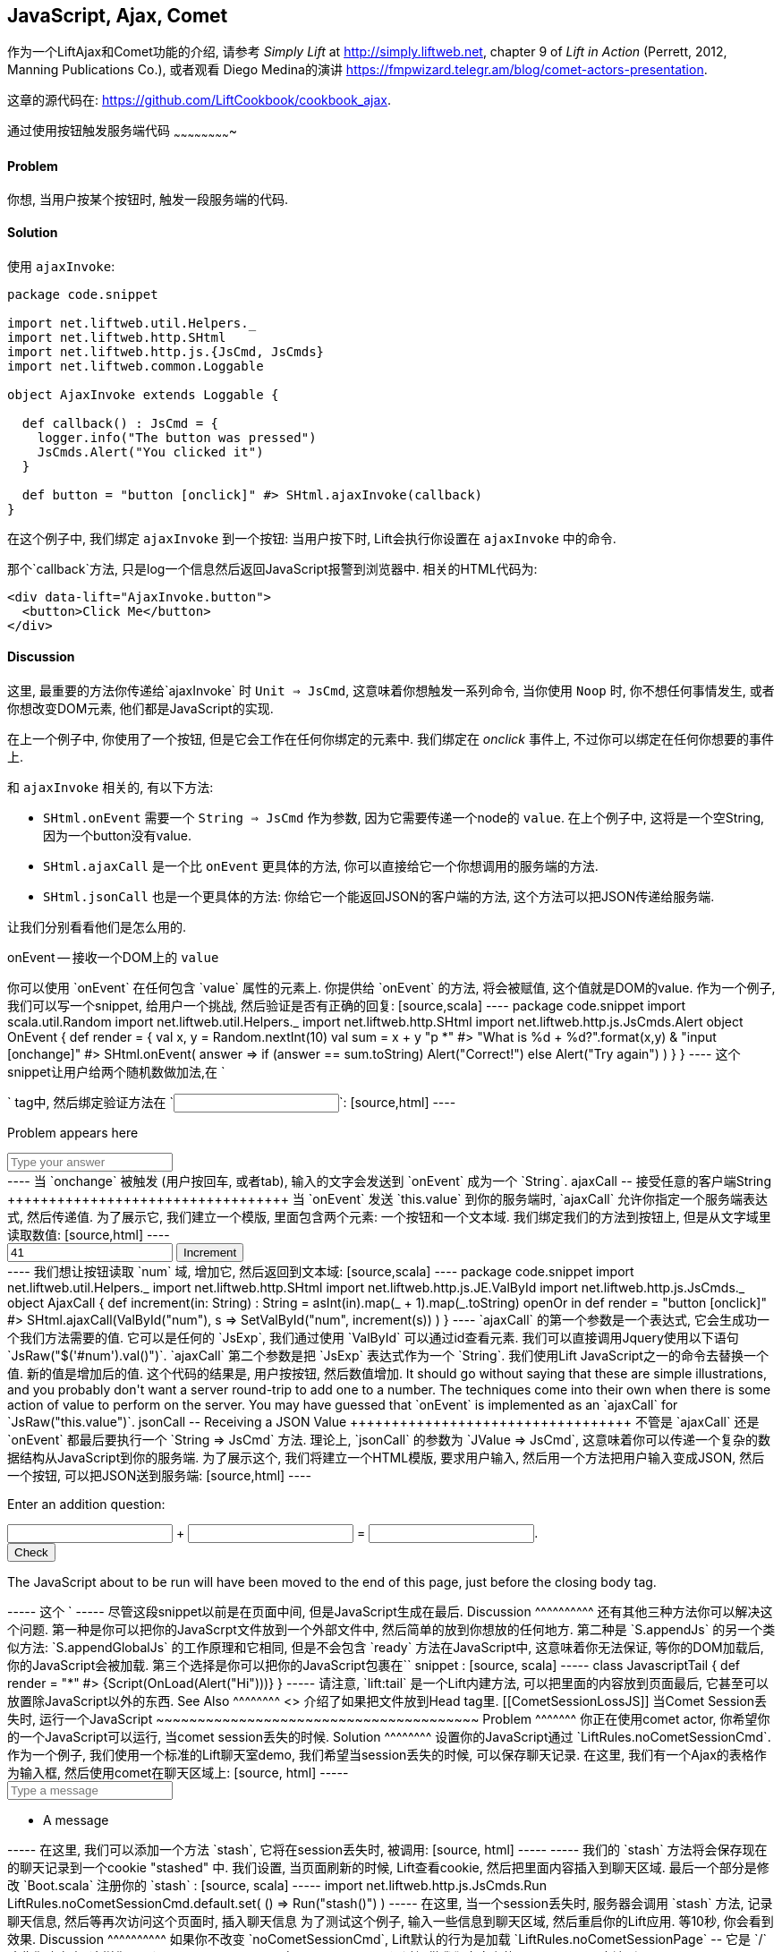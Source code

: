 [[Ajax]]
JavaScript, Ajax, Comet
-----------------------

作为一个LiftAjax和Comet功能的介绍, 请参考 _Simply Lift_ at http://simply.liftweb.net[http://simply.liftweb.net], chapter 9 of _Lift in Action_ (Perrett, 2012, Manning Publications Co.), 或者观看 Diego Medina的演讲 https://fmpwizard.telegr.am/blog/comet-actors-presentation[https://fmpwizard.telegr.am/blog/comet-actors-presentation].

这章的源代码在: https://github.com/LiftCookbook/cookbook_ajax[https://github.com/LiftCookbook/cookbook_ajax].


[[ButtonTriggerServerCode]]
通过使用按钮触发服务端代码
~~~~~~~~~~~~~~~~~~~~~~~~~

Problem
^^^^^^^

你想, 当用户按某个按钮时, 触发一段服务端的代码.

Solution
^^^^^^^^

使用 `ajaxInvoke`:

[source,scala]
----
package code.snippet

import net.liftweb.util.Helpers._
import net.liftweb.http.SHtml
import net.liftweb.http.js.{JsCmd, JsCmds}
import net.liftweb.common.Loggable

object AjaxInvoke extends Loggable {

  def callback() : JsCmd = {
    logger.info("The button was pressed")
    JsCmds.Alert("You clicked it")
  }

  def button = "button [onclick]" #> SHtml.ajaxInvoke(callback)
}
----

在这个例子中, 我们绑定 `ajaxInvoke` 到一个按钮: 当用户按下时, Lift会执行你设置在 `ajaxInvoke` 中的命令.

那个`callback`方法, 只是log一个信息然后返回JavaScript报警到浏览器中. 相关的HTML代码为:

[source,html]
----
<div data-lift="AjaxInvoke.button">
  <button>Click Me</button>
</div>
----

Discussion
^^^^^^^^^^

这里, 最重要的方法你传递给`ajaxInvoke` 时 `Unit => JsCmd`, 这意味着你想触发一系列命令, 当你使用 `Noop` 时, 你不想任何事情发生, 或者你想改变DOM元素, 他们都是JavaScript的实现.

在上一个例子中, 你使用了一个按钮, 但是它会工作在任何你绑定的元素中.  我们绑定在 _onclick_ 事件上, 不过你可以绑定在任何你想要的事件上.

和 `ajaxInvoke` 相关的, 有以下方法:

* `SHtml.onEvent` 需要一个 `String => JsCmd` 作为参数, 因为它需要传递一个node的 `value`. 在上个例子中, 这将是一个空String, 因为一个button没有value.
* `SHtml.ajaxCall` 是一个比 `onEvent` 更具体的方法, 你可以直接给它一个你想调用的服务端的方法.
* `SHtml.jsonCall` 也是一个更具体的方法: 你给它一个能返回JSON的客户端的方法, 这个方法可以把JSON传递给服务端.

让我们分别看看他们是怎么用的.

onEvent -- 接收一个DOM上的 `value` 
+++++++++++++++++++++++++++++++++++

你可以使用 `onEvent` 在任何包含 `value` 属性的元素上. 你提供给 `onEvent` 的方法, 将会被赋值, 这个值就是DOM的value. 作为一个例子, 我们可以写一个snippet, 给用户一个挑战, 然后验证是否有正确的回复:

[source,scala]
----
package code.snippet

import scala.util.Random
import net.liftweb.util.Helpers._
import net.liftweb.http.SHtml
import net.liftweb.http.js.JsCmds.Alert

object OnEvent {

  def render = {
    val x, y = Random.nextInt(10)
    val sum = x + y

    "p *" #> "What is %d + %d?".format(x,y) &
    "input [onchange]" #> SHtml.onEvent( answer =>
      if (answer == sum.toString) Alert("Correct!")
      else Alert("Try again")
     )
  }

}
----

这个snippet让用户给两个随机数做加法,在 `<p>` tag中, 然后绑定验证方法在 `<input>`:

[source,html]
----
<div data-lift="OnEvent">
  <p>Problem appears here</p>
  <input placeholder="Type your answer"></input>
</div>
----

当 `onchange` 被触发 (用户按回车, 或者tab), 输入的文字会发送到 `onEvent` 成为一个 `String`.


ajaxCall -- 接受任意的客户端String
++++++++++++++++++++++++++++++++++

当 `onEvent` 发送 `this.value` 到你的服务端时, `ajaxCall` 允许你指定一个服务端表达式, 然后传递值.

为了展示它, 我们建立一个模版, 里面包含两个元素: 一个按钮和一个文本域. 我们绑定我们的方法到按钮上, 但是从文字域里读取数值:

[source,html]
----
<div data-lift="AjaxCall">
  <input id="num" value="41"></input>
  <button>Increment</button>
</div>
----

我们想让按钮读取 `num` 域, 增加它, 然后返回到文本域:

[source,scala]
----
package code.snippet

import net.liftweb.util.Helpers._
import net.liftweb.http.SHtml
import net.liftweb.http.js.JE.ValById
import net.liftweb.http.js.JsCmds._

object AjaxCall {

 def increment(in: String) : String =
  asInt(in).map(_ + 1).map(_.toString) openOr in

 def render = "button [onclick]" #>
   SHtml.ajaxCall(ValById("num"), s => SetValById("num", increment(s)) )

 }
----

`ajaxCall` 的第一个参数是一个表达式, 它会生成功一个我们方法需要的值. 它可以是任何的 `JsExp`, 我们通过使用 `ValById` 可以通过id查看元素. 我们可以直接调用Jquery使用以下语句 `JsRaw("$('#num').val()")`.

`ajaxCall` 第二个参数是把 `JsExp` 表达式作为一个 `String`. 我们使用Lift JavaScript之一的命令去替换一个值. 新的值是增加后的值.

这个代码的结果是, 用户按按钮, 然后数值增加. It should go without saying that these are simple illustrations, and you probably don't want a server round-trip to add one to a number. The techniques come into their own when there is some action of value to perform on the server.

You may have guessed that `onEvent` is implemented as an `ajaxCall` for `JsRaw("this.value")`.


jsonCall -- Receiving a JSON Value
++++++++++++++++++++++++++++++++++

不管是 `ajaxCall` 还是 `onEvent` 都最后要执行一个 `String => JsCmd` 方法. 理论上, `jsonCall` 的参数为 `JValue => JsCmd`, 这意味着你可以传递一个复杂的数据结构从JavaScript到你的服务端.

为了展示这个, 我们将建立一个HTML模版, 要求用户输入, 然后用一个方法把用户输入变成JSON, 然后一个按钮, 可以把JSON送到服务端:


[source,html]
----
<div data-lift="JsonCall">
  <p>Enter an addition question:</p>
  <div>
    <input id="x"> + <input id="y"> = <input id="z">.
  </div>
  <button>Check</button>
</div>

<script type="text/javascript">
// <![CDATA[
function currentQuestion() {
  return {
    first:  parseInt($('#x').val()),
    second: parseInt($('#y').val()),
    answer: parseInt($('#z').val())
  };
}
// ]]>
----

在服务端, 我们检查JSON是否代表着一个数值的增加:

[source,scala]
----
package code.snippet

import net.liftweb.util.Helpers._
import net.liftweb.http.SHtml
import net.liftweb.http.js.{JsCmd, JE}
import net.liftweb.common.Loggable
import net.liftweb.json.JsonAST._
import net.liftweb.http.js.JsCmds.Alert
import net.liftweb.json.DefaultFormats

object JsonCall extends Loggable {

  implicit val formats = DefaultFormats

  case class Question(first: Int, second: Int, answer: Int) {
    def valid_? = first + second == answer
  }

  def render = {

    def validate(value: JValue) : JsCmd = {
      logger.info(value)
      value.extractOpt[Question].map(_.valid_?) match {
        case Some(true) => Alert("Looks good")
        case Some(false) => Alert("That doesn't add up")
        case None => Alert("That doesn't make sense")
      }
    }

    "button [onclick]" #>
      SHtml.jsonCall( JE.Call("currentQuestion"), validate _ )
  }
}
----

从下往上看这个snippet, 我们看到一个绑定在 `<button>` 和 `jsonCall`. 我们处理的数值来自于一个JavaScript方法 `currentQuestion`.  这个方法定义在HTML模版上. 当按钮按下的时候, 这个方法被调用然后它返回的值会传入 `validate` 中, 它是我们的 `JValue => JsCmd` 方法.

所有的 `validate` 做的事是, 查看JSON数据, 然后提示用户是否正确.  为了做这个, 我们使用解析器, 把一个JSON解析到一个cass class中, 并且调用 `valid_?` 测试数值是否增加成功.  它会计算出一个 `Some(true)` 如果增加成功, `Some(false)` 如果不成功, 或者 `None` 如果没有输入, 或者输入的不是数字.

运行这段代码, 然后输入1, 2, 和 3, 将会产生以下log:

[source,scala]
----
JObject(List(JField(first,JInt(1)), JField(second,JInt(2)),
  JField(answer,JInt(3))))
----

这是一个 `JValue` 表达的JSON.

See Also
^^^^^^^^

<<SelectOptionChange>> 包含一个例子 `SHtml.onEvents` 绑定一个方法到一些 `NodeSeq`.

另一个例子关于 `AjaxInvoke` 请看 _Call Scala code from JavaScript_ section of Diego Medina's blog at: http://blog.fmpwizard.com/scala-lift-custom-wizard[http://blog.fmpwizard.com/scala-lift-custom-wizard].

_Exploring Lift_, chapter 10, lists various `JsExp` classes you can use for `ajaxCall`: http://exploring.liftweb.net/master/index-10.html[http://exploring.liftweb.net/master/index-10.html].



[[SelectOptionChange]]
当选择的选项改变时, 调用服务器端代码
~~~~~~~~~~~~~~~~~~~~~~~~~~~~~~~~~~~

Problem
^^^^^^^

当一个HTML的选择框改变的时候, 你想调用服务器端的一些代码.


Solution
^^^^^^^^

注册一个 `String => JsCmd` 方法到 `SHtml.ajaxSelect`.

在这里例子中, 我们将查看用户选择的一个星球到地球的距离.  这个查看会在服务器端发生, 并且更新客户端:

[source, html]
-----
<div data-lift="HtmlSelectSnippet">
  <div>
    <label for="dropdown">Planet:</label>
    <select id="dropdown"></select>
  </div>
  <div id="distance">Distance will appear here</div>
</div>
-----

[source, scala]
-----
package code.snippet

import net.liftweb.common.Empty
import net.liftweb.util.Helpers._
import net.liftweb.http.SHtml.ajaxSelect
import net.liftweb.http.js.JsCmd
import net.liftweb.http.js.JsCmds.SetHtml
import xml.Text

class HtmlSelectSnippet {

  // Our "database" maps planet names to distances:
  type Planet = String
  type LightYears = Double

  val database = Map[Planet,LightYears](
    "Alpha Centauri Bb" -> 4.23,
    "Tau Ceti e" -> 11.90,
    "Tau Ceti f" -> 11.90,
    "Gliese 876 d" -> 15.00,
    "82 G Eridani b" -> 19.71
  )

  def render = {

    // To show the user a blank label and blank value option:
    val blankOption = ("" -> "")

    // The complete list of options includes everything in our database:
    val options : List[(String,String)] =
      blankOption ::
      database.keys.map(p => (p,p)).toList

    // Nothing is selected by default:
    val default = Empty

    // The function to call when an option is picked:
    def handler(selected: String) : JsCmd = {
      SetHtml("distance", Text(database(selected) + " light years"))
    }

    // Bind the <select> tag:
    "select" #> ajaxSelect(options, default, handler)
  }
}
-----

最后一行代码是主要工作代码.  它生成选项, 并且绑定方法 `handler` 到选项. handler方法将会在选项改变的时候被调用.

我们使用相同的 `String` (星球的名字) 作为选项的标签和值, 但是他们可以不相同.

Discussion
^^^^^^^^^^

为了了解这里发生了什么, 请看以下Lift生成的HTML:

[source, html]
-----
<select id="dropdown"
  onchange="liftAjax.lift_ajaxHandler('F470183993611Y15ZJU=' +
    this.options[this.selectedIndex].value, null, null, null)">
  <option value=""></option>
  <option value="Tau Ceti e">Tau Ceti e</option>
  ...
</select>
-----

这个 `handler` 方程被Lift缓存的id为 "F470183993611Y15ZJU" (只在这里有效).一个 "onchange" 事件处理被添加到选项上, 并且方程会传递值到服务器端. 一个 `lift_ajaxHandler` 的 JavaScript 方法, 定义在 `liftAjax.js` 会被自动的添加到你的页面底端.


收集表格提交的数值
+++++++++++++++++

如果你需要额外的, 在一个表格提交的时候收集一个选项的值, 你可以使用 `SHtml.onEvents`.  它会添加一个事件监听到 `NodeSeq`, 当事件发生的时候触发一个服务端代码.  我们可以使用它到一个普通的选择框或者表格, 但是把它连到Ajax, 会让它传送数据到服务器端.

为了实现它, 需要我们修改一小部分我们的代码:

[source, scala]
----
var selectedValue : String = ""

"select" #> onEvents("onchange")(handler) {
  select(options, default, selectedValue = _)
} &
"type=submit" #> onSubmitUnit( () => S.notice("Destination "+selectedValue))
----

我们使用相同的 `handler` 方法, 当一个 "onchange" 事件被触发时.  这个事件会发生在 `SHtml.select` 上, 当表格提交时, 它储存着 `selectedValue` . 我们也绑定了提交按钮到一个方法, 它可以在用户选择的时候, 生成一个提示.

相关的HTML也会有一些变化.  我们需要添加一个按钮, 确保表格工作:

[source,html]
----
<div data-lift="HtmlSelectFormSnippet?form=post">

  <div>
    <label for="dropdown">Planet:</label>
    <select id="dropdown"></select>
  </div>

  <div id="distance">Distance will appear here</div>

  <input type="submit" value="Book Ticket"/>

</div>
----

现在, 当你改变一个选项的时候, 会自动的看到距离被计算, 并且显示出来, 但是当按 "Book Ticket" 按钮的时候, 也会把值传到服务器端.

See Also
^^^^^^^^

<<MultiSelectBox>> 介绍了如何使用class而不是 `String` 作为选择框的选项.



[[ClientSideOnlyActions]]
使用Scala代码创建客户端行为
~~~~~~~~~~~~~~~~~~~~~~~~~~

Problem
^^^^^^^

你想使用Lift的Scala代码, 通过Lift转化成一个纯粹的JavaScript代码在客户端.

Solution
^^^^^^^^

绑定你的 JavaScript 直接到一个你想运行的事件上.

这里有一个例子, 当你点击一个按钮的时候, 我们让它逐渐消失, 不过请注意, 我们在服务器端写这段代码:

[source,scala]
----
package code.snippet

import net.liftweb.util.Helpers._

object ClientSide {
  def render = "button [onclick]" #> "$(this).fadeOut()"
}
----

在HTMl模版中, 我们这样写:

[source,html]
----
<div data-lift="ClientSide">
  <button>Click Me</button>
</div>
----

Lift将生成:

[source,html]
----
<button onclick="$(this).fadeOut()">Click Me</button>
----

Discussion
^^^^^^^^^^

Lift包含一个抽象的JavaScript, 你可以使用它建立一个更复杂的逻辑在服务器端. 比如说, 你可以建立一些基础的命令...

[source,scala]
----
import net.liftweb.http.js.JsCmds.{Alert, RedirectTo}

def render = "button [onclick]" #>
  (Alert("Here we go...") & RedirectTo("http://liftweb.net"))
----

...将跳出一个提示, 并且跳转到 _http://liftweb.net_. The HTML would be rendered as:

[source,html]
----
<button onclick="alert(&quot;Here we go...&quot;);
window.location = &quot;http://liftweb.net&quot;;">Click Me</button>
----

另一个选项是使用 `JE.Call` 去运行一个JavaScript带参数的方法. 假设我们有以下方法:

[source,javascript]
----
function greet(who, times) {
  for(i=0; i<times; i++)
    alert("Hello "+who);
}
----

我们可以绑定一个按钮, 当它点击时, 显示:

[source,scala]
----
import net.liftweb.http.js.JE

def render =
  "button [onclick]" #> JE.Call("greet", "World!", 3)
----

在客户端, 我们将会看到:

[source,html]
----
<button onclick="greet(&quot;World!&quot;,3)">Click Me For Greeting</button>
----

请注意, 类型 `String` 和 `Int` 是一个固定的类型, 在JavaScript的语法里. 因为 `JE.Call` 使用一个变参 `JsExp` , 在JavaScript方法后. 它们已经被JavaScript的主要类型包裹 (`JE.Str`, `JE.Num`, `JsTrue`, `JsFalse`) 并且从Scala转换到JavaScript.


See Also
^^^^^^^^

Chapter 10 of _Exploring Lift_ at http://exploring.liftweb.net/[http://exploring.liftweb.net/] 给出一个List的 `JsCmds` 和 `JE` 表达式.


[[FocusOnLoad]]
焦点一个域, 当页面加载时
~~~~~~~~~~~~~~~~~~~~~~~

Problem
^^^^^^^

当页面加载时, 你希望浏览器可以选择一个特定的域供用户输入.

Solution
^^^^^^^^

使用 `FocusOnLoad` 命令:

[source,scala]
----
package code.snippet

import net.liftweb.util.Helpers._
import net.liftweb.http.js.JsCmds.FocusOnLoad

class Focus {
  def render = "name=username" #> FocusOnLoad(<input type="text"/>)
}
----

在这里 CSS transform 在 `render` 将会匹配 `name="username"` 元素并且替换它为一个文本域, 它将会在页面加载后, 自动称为焦点.

尽管我们焦点一个HTML, 但是它可以是任何的 `NodeSeq`, 比如说 `SHtml.text`.

Discussion
^^^^^^^^^^

`FocusOnLoad` 是一个 `NodeSeq => NodeSeq` transformation 的例子. 它添加 `NodeSeq` 到相关的JavaScript上, 这使得它称为焦点.

JavaScript执行焦点的原理非常简单, 它找到ID对应的DOM, 然后调用 `focus`. 尽管以上的代码没有特定的ID,  `FocusOn` 命令非常聪明的自动添加了一个.

这里有两种与 `JsCmd` 相关的方法:

* `Focus` -- 以一个ID作为参数, 然后设置该ID上的元素为焦点.
* `SetValueAndFocus` -- 和 `Focus` 类似, 但是需要一个参数 `String` 去改变值.

这两个都很重要, 如果你需要通过Ajax或者Comet动态改变的时候.

See Also
^^^^^^^^

看 `FocusOnLoad` 的源代码是学习它的一方法, 你还可以看到其他相关的方法.  这个可以帮助你自己组装你需要的JavaScript命令到一个方法中: https://github.com/lift/framework/blob/master/web/webkit/src/main/scala/net/liftweb/http/js/JsCommands.scala[https://github.com/lift/framework/blob/master/web/webkit/src/main/scala/net/liftweb/http/js/JsCommands.scala].


[[CSSClassOnAjaxForm]]
给一个Ajax表格添加CSS
~~~~~~~~~~~~~~~~~~~

Problem
^^^^^^^

你想给一个Ajax表格添加CSS.

Solution
^^^^^^^^

使用a `?class=` 参数:

[source,html]
----
<form data-lift="form.ajax?class=boxed">
...
</form>
----

Discussion
^^^^^^^^^^

如果你需要添加多个CSS, 在CSS文件间添加一个空格, 使用, `class=boxed+primary`.

`form.ajax` 建造是一个简单的snippet掉欧阳那个:  `Form` snippet是一个内部的snippet, 在这个例子中, 我们调用方法 `ajax` 在它的对象中.  然而, 默认的调用不会把属性添加到HTML中, 但是通过我们修改后的snippet, 可以实现.

See Also
^^^^^^^^

一个访问语句参数的例子, see <<ConditionalIncludes>>.

_Simply Lift_, chapter 4, 介绍了Ajax表格在 http://simply.liftweb.net/[http://simply.liftweb.net/].



[[DynamicTemplateLoading]]
使用JavaScript运行一个HTMl
~~~~~~~~~~~~~~~~~~~~~~~~~~~

Problem
^^^^^^^

你想在当前页面中, 加载一个新的执行完snippet后的页面 (但是, 不用刷新当前页面).

Solution
^^^^^^^^

使用 `Template` 加载HTML模版, 并且使用 `SetHtml` 替换HTML元素.

让我们看一个例子. 这里 `<div>` 元素将显示主页, 当一个按钮按下:

[source,html]
----
<div data-lift="TemplateLoad">
  <div id="inject">Content will appear here</div>
  <button>Load Template</button>
</div>
----

相关的snippet为:

[source,scala]
----
package code.snippet

import net.liftweb.util.Helpers._
import net.liftweb.http.{SHtml, Templates}
import net.liftweb.http.js.JsCmds.{SetHtml, Noop}
import net.liftweb.http.js.JsCmd

object TemplateLoad {

  def content : JsCmd =
    Templates("index" :: Nil).map(ns => SetHtml("inject", ns)) openOr Noop

  def render = "button [onclick]" #> SHtml.ajaxInvoke(content _)
}
----

点击按钮将会发生 `/index.html` 被加载到 `inject` 元素.

Discussion
^^^^^^^^^^

`Templates` 生成一个 `Box[NodeSeq]`.  在上一个例子中, 我们将它传入 `JsCmd`, 并且它会处理 `inject` div.

如果你对HTML模版使用Unit Tests, 请注意, 你需要修改你的开发和测试环境, 使他们包含 `webapps` 文件夹. 你可以使用 SBT, 并添加以下code到 `build.sbt`:

[source,scala]
----
unmanagedResourceDirectories in Test <+= (baseDirectory) { _ / "src/main/webapp" }
----

对于IDE, 你需要添加 `webapp` 作为一个源代码文件夹.

See Also
^^^^^^^^

<<ButtonTriggerServerCode>> 解释了 `ajaxInvoke` 和相关方法.


[[JavaScriptTail]]
把JavaScript放到文件末端
~~~~~~~~~~~~~~~~~~~~~~~~~

Problem
^^^^^^^

你想把你snippet中建立的JavaScrpt放到HTML的末端.

Solution
^^^^^^^^

使用 `S.appendJs` 将会把你的JavaScript放到 `</body>` tag前.

在这个HTMl中, 我们把 `<script>` tag放到中间, 然后把他绑定到一个snippet叫 `JavascriptTail`:

[source,html]
-----
<!DOCTYPE html>
<head>
  <meta content="text/html; charset=UTF-8" http-equiv="content-type" />
  <title>JavaScript in Tail</title>
</head>
<body data-lift-content-id="main">
<div id="main" data-lift="surround?with=default;at=content">
  <h2>Javascript in the tail of the page</h2>

  <script type="text/javascript" data-lift="JavascriptTail">
  </script>

  <p>
    The JavaScript about to be run will have been moved
    to the end of this page, just before the closing
    body tag.
  </p>
</div>
</body>
</html>
-----

这个 `<script>` 内容会被snippet自动生成.
请注意, 它不一定是一个 `<script>` tag: snippet只是把所有的内容都取代成空内容的, 然后放到tag中:

[source, scala]
-----
package code.snippet

import net.liftweb.util.Helpers._
import net.liftweb.http.js.JsCmds.Alert
import net.liftweb.http.S
import xml.NodeSeq

class JavascriptTail {
  def render = {
    S.appendJs(Alert("Hi"))
    "*" #> NodeSeq.Empty
  }
}
-----

尽管上边的snippet把所有内容取代成空内容, 但是它调用了 `S.appendJs` 和一个 `JsCmd`.  这将会在页面末端生成以下内容:

[source, html]
-----
<script type="text/javascript">
// <![CDATA[
jQuery(document).ready(function() {
  alert("Hi");
});
// ]]>
</script>
-----

尽管这段snippet以前是在页面中间, 但是JavaScript生成在最后.


Discussion
^^^^^^^^^^

还有其他三种方法你可以解决这个问题.  第一种是你可以把你的JavaScrpt文件放到一个外部文件中, 然后简单的放到你想放的任何地方.

第二种是 `S.appendJs` 的另一个类似方法: `S.appendGlobalJs` 的工作原理和它相同, 但是不会包含 `ready` 方法在JavaScript中, 这意味着你无法保证, 等你的DOM加载后, 你的JavaScript会被加载.

第三个选择是你可以把你的JavaScript包裹在`<lift:tail>` snippet :

[source, scala]
-----
class JavascriptTail {
  def render =
    "*" #> <lift:tail>{Script(OnLoad(Alert("Hi")))}</lift:tail>
}
-----

请注意, `lift:tail` 是一个Lift内建方法, 可以把里面的内容放到页面最后, 它甚至可以放置除JavaScript以外的东西.


See Also
^^^^^^^^

<<AddToHead>> 介绍了如果把文件放到Head tag里.


[[CometSessionLossJS]]
当Comet Session丢失时, 运行一个JavaScript
~~~~~~~~~~~~~~~~~~~~~~~~~~~~~~~~~~~~~~~

Problem
^^^^^^^

你正在使用comet actor, 你希望你的一个JavaScript可以运行, 当comet session丢失的时候.

Solution
^^^^^^^^

设置你的JavaScript通过 `LiftRules.noCometSessionCmd`.

作为一个例子, 我们使用一个标准的Lift聊天室demo, 我们希望当session丢失的时候, 可以保存聊天记录. 在这里, 我们有一个Ajax的表格作为输入框, 然后使用comet在聊天区域上:

[source, html]
-----
<form data-lift="form.ajax">
  <input type="text" data-lift="ChatSnippet" id="message"
    placeholder="Type a message" />
</form>

<div data-lift="comet?type=ChatClient">
  <ul>
    <li>A message</li>
  </ul>
</div>
-----

在这里, 我们可以添加一个方法 `stash`, 它将在session丢失时, 被调用:

[source, html]
-----
<script type="text/javascript">
// <![CDATA[
function stash() {
  saveCookie("stashed", $('#message').val());
  location.reload();
}

jQuery(document).ready(function() {
  var stashedValue = readCookie("stashed") || "";
  $('#message').val(stashedValue);
  deleteCookie("stashed");
});

// Definition of saveCookie, readCookie, deleteCookie omitted.

</script>
-----

我们的 `stash` 方法将会保存现在的聊天记录到一个cookie "stashed" 中.  我们设置, 当页面刷新的时候, Lift查看cookie, 然后把里面内容插入到聊天区域.

最后一个部分是修改 `Boot.scala` 注册你的 `stash` :

[source, scala]
-----
import net.liftweb.http.js.JsCmds.Run

LiftRules.noCometSessionCmd.default.set( () => Run("stash()") )
-----

在这里, 当一个session丢失时, 服务器会调用 `stash` 方法, 记录聊天信息, 然后等再次访问这个页面时, 插入聊天信息 

为了测试这个例子, 输入一些信息到聊天区域, 然后重启你的Lift应用.  等10秒, 你会看到效果.

Discussion
^^^^^^^^^^

如果你不改变 `noCometSessionCmd`, Lift默认的行为是加载 `LiftRules.noCometSessionPage` -- 它是 `/` 除非你改变它.  这样你可以调用 `lift_sessionLost` 在 `cometAjax.js`.

通过提供我们自定义的 `() => JsCmd` 方法到 `LiftRules.noCometSessionCmd`, Lift会调用这个方法, 然后传递 `JsCmd`, 而不是 `lift_sessionLost`. 如果你看HTTP流, 你将会看到 `stash` 方法被调用, 作为一个对comet request的回复.

.Factory
****
The `noCometSessionCmd.default.set` call is making use of Lift's dependency injection. Specifically, it's setting up the "supply side" of the dependency. Although we're setting a default here, it's possible in Lift to supply different behaviours with different scopes: request or session.  See https://www.assembla.com/spaces/liftweb/wiki/Dependency_Injection[https://www.assembla.com/spaces/liftweb/wiki/Dependency_Injection].
****

这章中, 我们介绍了如何处理一个session丢失, 和 Ajax, 以及相关的 `LiftRules.noAjaxSessionCmd` 设置.

See Also
^^^^^^^^

你会找到 _The ubiquitous Chat app_ in _Simply Lift_: http://simply.liftweb.net/[http://simply.liftweb.net/].

观看HTTP流, 是一个很好的学习和观察comet如何工作的方法.  有很多的插件和产品, 支持这个功能, 比如说 _HttpFox_ plugin for Firefox: https://addons.mozilla.org/en-us/firefox/addon/httpfox/[https://addons.mozilla.org/en-us/firefox/addon/httpfox/].




[[AjaxFileUpload]]
Ajax文件上传
~~~~~~~~~~~

Problem
^^^^^^^

你想提供给你的用户一个Ajax文件上传的功能, 并且可以支持拖拉文件.

Solution
^^^^^^^^

添加 Sebastian Tschan's _jQuery File Upload_ widget (https://github.com/blueimp/jQuery-File-Upload[https://github.com/blueimp/jQuery-File-Upload]) 到你的工程 然后使用REST接受文件.

第一步是下载widget, 然后把 `js` 文件夹放到你的应用里 `src/main/webapp/js`.  然后我们就可以使用它:

[source,html]
---------------------------------------------------------
<!DOCTYPE HTML>
<html>
<head>
  <meta charset="utf-8">
  <title>jQuery File Upload Example</title>
</head>
<body>

<h1>Drag files onto this page</h1>

<input id="fileupload" type="file" name="files[]" data-url="/upload" multiple>

<div id="progress" style="width:20em; border: 1pt solid silver; display: none">
  <div id="progress-bar" style="background: green; height: 1em; width:0%"></div>
</div>

<script src="//ajax.googleapis.com/ajax/libs/jquery/1.8.3/jquery.min.js"></script>
<script src="js/vendor/jquery.ui.widget.js"></script>
<script src="js/jquery.iframe-transport.js"></script>
<script src="js/jquery.fileupload.js"></script>

<script>
  $(function () {
    $('#fileupload').fileupload({
      dataType: 'json',
      add: function (e,data) {
        $('#progress-bar').css('width', '0%');
        $('#progress').show();
        data.submit();
      },
      progressall: function (e, data) {
        var progress = parseInt(data.loaded / data.total * 100, 10) + '%';
        $('#progress-bar').css('width', progress);
      },
      done: function (e, data) {
        $.each(data.files, function (index, file) {
          $('<p/>').text(file.name).appendTo(document.body);
        });
        $('#progress').fadeOut();
      }
    });
  });
</script>

</body>
</html>
---------------------------------------------------------

这个HTML模版提供了一个输入框用于上传文件, 一个区域用来提供状态显示, 和一个设置当使用Jquery `$( ... )` 语句.

最后的一部分是一个Lift REST服务用来收取文件.  服务的URL是 `/upload`, 被设置在 `data-url` 在 `input` 域, 我们通过匹配来找到它:

[source,scala]
---------------------------------------------------------
package code.rest

import net.liftweb.http.rest.RestHelper
import net.liftweb.http.OkResponse

object AjaxFileUpload extends RestHelper {

  serve {

    case "upload" :: Nil Post req =>
      for (file <- req.uploadedFiles) {
        println("Received: "+file.fileName)
      }
      OkResponse()

  }

}
---------------------------------------------------------

这个现实只是返回一个文件名称和一个HTTP 200 状态到widget上.

所有的REST服务, 都需要被注册在 `Boot.scala`:

[source,scala]
---------------------------------------------------------
LiftRules.dispatch.append(code.rest.AjaxFileUpload)
---------------------------------------------------------

默认情况下, 这个widget让整个的HTML下沉, 来显示文件, 这意味着你可以通过拖拉来实现文件的上传.

Discussion
^^^^^^^^^^

通过这章, 我们简单的介绍了如何集成widget到Lift应用.  DEMO网站在, http://blueimp.github.com/jQuery-File-Upload/[http://blueimp.github.com/jQuery-File-Upload/], 显示了其他功能, 并且提供了文档来介绍如何集成它们.

很多功能只需要 JavaScript 设置.  比如说, 我们使用widget的 `add`, `progressall`, 和 `done` 来处理show, update 和淡出一个状态条.  当上传结束时, 上传的文件名称被加载到页面上.

在REST服务中, 上传通过 `uploadedFiles` 方法在请求中. 当Lift收到一个多个文件上传的情况时, Lift会自动解析文件到 `uploadedFiles`, 给每个文件一个 `FileParamHolder` 用来访问 `fileName`, `length`, `mimeType` 和 `fileStream`.

默认情况下, 文件是暂时存在内存中 (请看 <<UploadToDisk>> in <<FileUpload>>).

在这章中, 我们返回一个 200 (`OkResponse`). 如果我们想告诉widget, 上传的文件被拒绝, 我们可以返回一个别的状态代码. 比如说, 我们假设想拒绝任何, 除了PNG后缀的文件. 在服务端, 可以取代 `OkResponse` 为一个测试:

[source,scala]
---------------------------------------------------------
import net.liftweb.http.{ResponseWithReason, BadResponse, OkResponse}

if (req.uploadedFiles.exists( _.mimeType != "image/png" ))
  ResponseWithReason(BadResponse(), "Only PNGs")
else
  OkResponse()
---------------------------------------------------------

我们简单的让它称为一个 `fail` 处理在JavaScript中:

[source,javascript]
---------------------------------------------------------
fail: function (e, data) {
  alert(data.errorThrown);
}
---------------------------------------------------------

当上传后, 比如说时一个JPEG文件, 浏览器将提示用户, "Only PNGs".

See Also
^^^^^^^^

Diego Medina 发布了一个完整的Gist, 里面包裹图像上传, 阅览, 特别是里面还有JSON功能, 你可以在以下地址找到: https://gist.github.com/a6715d1e3664f73cd03a[https://gist.github.com/a6715d1e3664f73cd03a].

<<FileUpload>> 介绍了基本的文件上传功能, 和如何控制文件存储.

Antonio Salazar Cardozo 发布了一个例子, 里面包裹Ajax文件上传, 和外部JavaScript库: https://groups.google.com/d/msg/liftweb/OuN1sqRMO_c/TrUGUaSvoN4J[https://groups.google.com/d/msg/liftweb/OuN1sqRMO_c/TrUGUaSvoN4J].


